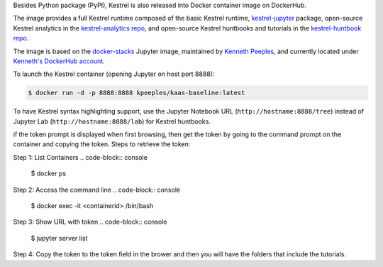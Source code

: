 Besides Python package (PyPI), Kestrel is also released into Docker container
image on DockerHub.

The image provides a full Kestrel runtime composed of the basic Kestrel
runtime, `kestrel-jupyter`_ package, open-source Kestrel analytics in the
`kestrel-analytics repo`_, and open-source Kestrel huntbooks and tutorials in
the `kestrel-huntbook repo`_.

The image is based on the `docker-stacks`_ Jupyter image, maintained by
`Kenneth Peeples`_, and currently located under `Kenneth's DockerHub account`_.

To launch the Kestrel container (opening Jupyter on host port 8888):

.. code-block:: console

    $ docker run -d -p 8888:8888 kpeeples/kaas-baseline:latest

To have Kestrel syntax highlighting support, use the Jupyter Notebook URL (``http://hostname:8888/tree``) instead of Jupyter Lab (``http://hostname:8888/lab``) for Kestrel huntbooks.

if the token prompt is displayed when first browsing, then get the token by going to the command prompt on the container and copying the token. 
Steps to retrieve the token:

Step 1: List Containers
.. code-block:: console

    $ docker ps

Step 2: Access the command line
.. code-block:: console

    $ docker exec -it <containerid> /bin/bash

Step 3: Show URL with token
.. code-block:: console

    $ jupyter server list

Step 4: Copy the token to the token field in the brower and then you will have the folders that include the tutorials.

.. _kestrel-jupyter: https://github.com/opencybersecurityalliance/kestrel-jupyter
.. _kestrel-analytics repo: https://github.com/opencybersecurityalliance/kestrel-analytics
.. _kestrel-huntbook repo: https://github.com/opencybersecurityalliance/kestrel-huntbook
.. _docker-stacks: https://github.com/jupyter/docker-stacks
.. _Kenneth Peeples: https://github.com/kpeeples
.. _Kenneth's DockerHub account: https://hub.docker.com/repository/docker/kpeeples/kaas-baseline
